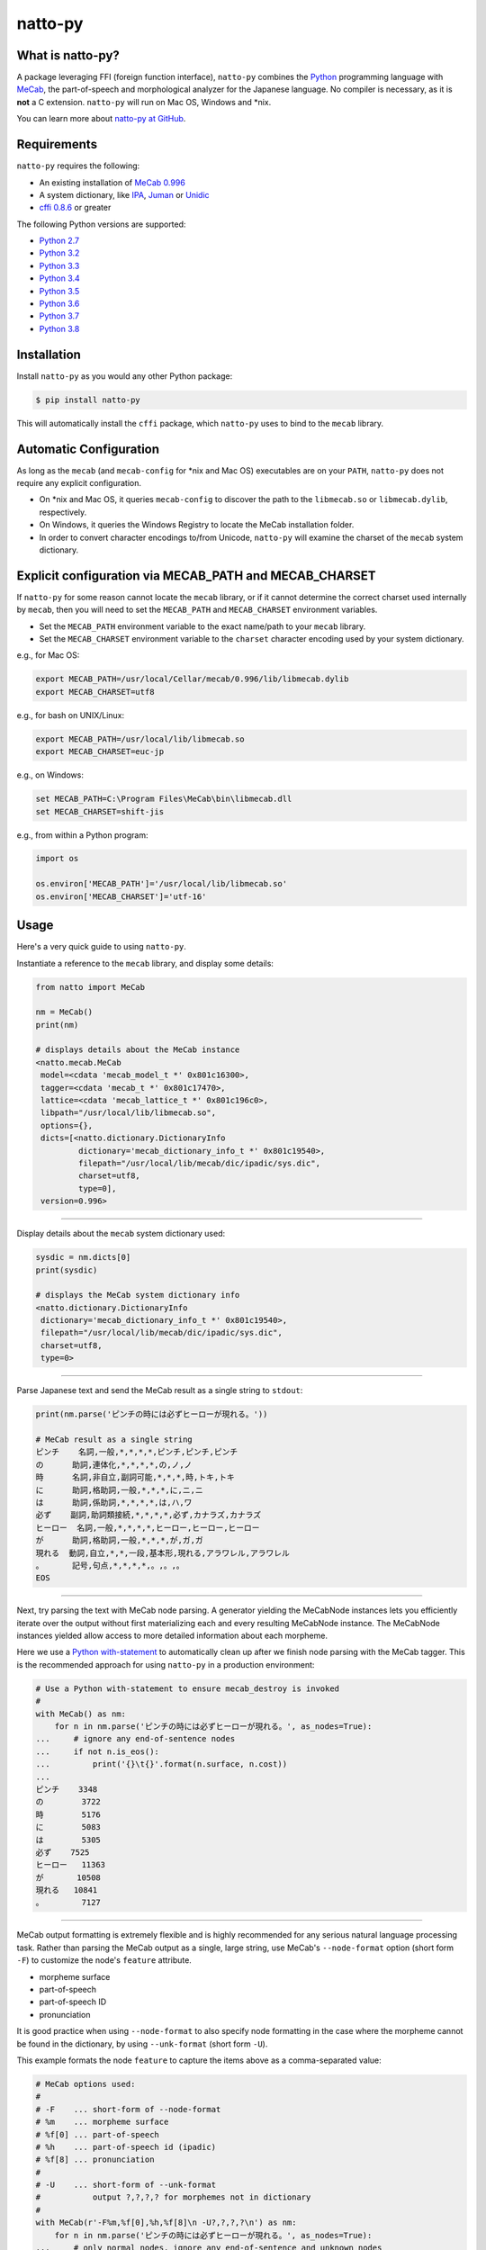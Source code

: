natto-py
========

What is natto-py?
-----------------
A package leveraging FFI (foreign function interface), ``natto-py`` combines
the Python_ programming language with MeCab_, the part-of-speech and
morphological analyzer for the Japanese language. No compiler is necessary, as
it is **not** a C extension. ``natto-py`` will run on Mac OS, Windows and
\*nix.

You can learn more about `natto-py at GitHub`_.

|version| |pyversions| |license| |travis| |readthedocs|

Requirements
------------
``natto-py`` requires the following:

- An existing installation of `MeCab 0.996`_
- A system dictionary, like `IPA`_, `Juman`_ or `Unidic`_
- `cffi 0.8.6`_ or greater

The following Python versions are supported:

- `Python 2.7`_
- `Python 3.2`_
- `Python 3.3`_
- `Python 3.4`_
- `Python 3.5`_
- `Python 3.6`_
- `Python 3.7`_
- `Python 3.8`_

Installation
------------
Install ``natto-py`` as you would any other Python package:

.. code-block:: bash

    $ pip install natto-py

This will automatically install the ``cffi`` package, which ``natto-py`` uses
to bind to the ``mecab`` library.

Automatic Configuration
-----------------------
As long as the ``mecab`` (and ``mecab-config`` for \*nix and Mac OS)
executables are on your ``PATH``, ``natto-py`` does not require any explicit
configuration.

- On \*nix and Mac OS, it queries ``mecab-config`` to discover the path to the ``libmecab.so`` or ``libmecab.dylib``, respectively.
- On Windows, it queries the Windows Registry to locate the MeCab installation folder.
- In order to convert character encodings to/from Unicode, ``natto-py`` will examine the charset of the ``mecab`` system dictionary.

Explicit configuration via MECAB_PATH and MECAB_CHARSET
-------------------------------------------------------
If ``natto-py`` for some reason cannot locate the ``mecab`` library,
or if it cannot determine the correct charset used internally by
``mecab``, then you will need to set the ``MECAB_PATH`` and ``MECAB_CHARSET``
environment variables.

- Set the ``MECAB_PATH`` environment variable to the exact name/path to your ``mecab`` library.
- Set the ``MECAB_CHARSET`` environment variable to the ``charset`` character encoding used by your system dictionary.

e.g., for Mac OS:

.. code-block:: bash

    export MECAB_PATH=/usr/local/Cellar/mecab/0.996/lib/libmecab.dylib
    export MECAB_CHARSET=utf8

e.g., for bash on UNIX/Linux:

.. code-block:: bash

    export MECAB_PATH=/usr/local/lib/libmecab.so
    export MECAB_CHARSET=euc-jp

e.g., on Windows:

.. code-block:: bat

    set MECAB_PATH=C:\Program Files\MeCab\bin\libmecab.dll
    set MECAB_CHARSET=shift-jis

e.g., from within a Python program:

.. code-block:: python

    import os

    os.environ['MECAB_PATH']='/usr/local/lib/libmecab.so'
    os.environ['MECAB_CHARSET']='utf-16'

Usage
-----
Here's a very quick guide to using ``natto-py``.

Instantiate a reference to the ``mecab`` library, and display some details:

.. code-block:: python

    from natto import MeCab

    nm = MeCab()
    print(nm)

    # displays details about the MeCab instance
    <natto.mecab.MeCab
     model=<cdata 'mecab_model_t *' 0x801c16300>,
     tagger=<cdata 'mecab_t *' 0x801c17470>,
     lattice=<cdata 'mecab_lattice_t *' 0x801c196c0>,
     libpath="/usr/local/lib/libmecab.so",
     options={},
     dicts=[<natto.dictionary.DictionaryInfo
             dictionary='mecab_dictionary_info_t *' 0x801c19540>,
             filepath="/usr/local/lib/mecab/dic/ipadic/sys.dic",
             charset=utf8,
             type=0],
     version=0.996>

----

Display details about the ``mecab`` system dictionary used:

.. code-block:: python

    sysdic = nm.dicts[0]
    print(sysdic)

    # displays the MeCab system dictionary info
    <natto.dictionary.DictionaryInfo
     dictionary='mecab_dictionary_info_t *' 0x801c19540>,
     filepath="/usr/local/lib/mecab/dic/ipadic/sys.dic",
     charset=utf8,
     type=0>

----

Parse Japanese text and send the MeCab result as a single string to
``stdout``:

.. code-block:: python

    print(nm.parse('ピンチの時には必ずヒーローが現れる。'))

    # MeCab result as a single string
    ピンチ    名詞,一般,*,*,*,*,ピンチ,ピンチ,ピンチ
    の      助詞,連体化,*,*,*,*,の,ノ,ノ
    時      名詞,非自立,副詞可能,*,*,*,時,トキ,トキ
    に      助詞,格助詞,一般,*,*,*,に,ニ,ニ
    は      助詞,係助詞,*,*,*,*,は,ハ,ワ
    必ず    副詞,助詞類接続,*,*,*,*,必ず,カナラズ,カナラズ
    ヒーロー  名詞,一般,*,*,*,*,ヒーロー,ヒーロー,ヒーロー
    が      助詞,格助詞,一般,*,*,*,が,ガ,ガ
    現れる  動詞,自立,*,*,一段,基本形,現れる,アラワレル,アラワレル
    。      記号,句点,*,*,*,*,。,。,。
    EOS

----

Next, try parsing the text with MeCab node parsing. A generator yielding the
MeCabNode instances lets you efficiently iterate over the output without first
materializing each and every resulting MeCabNode instance. The MeCabNode
instances yielded allow access to more detailed information about each
morpheme.

Here we use a `Python with-statement`_ to automatically clean up after we
finish node parsing with the MeCab tagger. This is the recommended approach
for using ``natto-py`` in a production environment:

.. code-block:: python

    # Use a Python with-statement to ensure mecab_destroy is invoked
    #
    with MeCab() as nm:
        for n in nm.parse('ピンチの時には必ずヒーローが現れる。', as_nodes=True):
    ...     # ignore any end-of-sentence nodes
    ...     if not n.is_eos():
    ...         print('{}\t{}'.format(n.surface, n.cost))
    ...
    ピンチ    3348
    の        3722
    時        5176
    に        5083
    は        5305
    必ず    7525
    ヒーロー   11363
    が       10508
    現れる   10841
    。        7127

----

MeCab output formatting is extremely flexible and is highly recommended for
any serious natural language processing task. Rather than parsing the MeCab
output as a single, large string, use MeCab's ``--node-format`` option
(short form ``-F``) to customize the node's ``feature`` attribute.

- morpheme surface
- part-of-speech
- part-of-speech ID
- pronunciation

It is good practice when using ``--node-format`` to also specify node 
formatting in the case where the morpheme cannot be found in the dictionary,
by using ``--unk-format`` (short form ``-U``).

This example formats the node ``feature`` to capture the items above as a
comma-separated value:

.. code-block:: python

    # MeCab options used:
    #
    # -F    ... short-form of --node-format
    # %m    ... morpheme surface
    # %f[0] ... part-of-speech
    # %h    ... part-of-speech id (ipadic)
    # %f[8] ... pronunciation
    # 
    # -U    ... short-form of --unk-format
    #           output ?,?,?,? for morphemes not in dictionary
    #
    with MeCab(r'-F%m,%f[0],%h,%f[8]\n -U?,?,?,?\n') as nm:
        for n in nm.parse('ピンチの時には必ずヒーローが現れる。', as_nodes=True):
    ...     # only normal nodes, ignore any end-of-sentence and unknown nodes
    ...     if n.is_nor():
    ...         print(n.feature)
    ...
    ピンチ,名詞,38,ピンチ
    の,助詞,24,ノ
    時,名詞,66,トキ
    に,助詞,13,ニ
    は,助詞,16,ワ
    必ず,副詞,35,カナラズ
    ヒーロー,名詞,38,ヒーロー
    が,助詞,13,ガ
    現れる,動詞,31,アラワレル
    。,記号,7,。


----

`Partial parsing`_ (制約付き解析), allows you to pass hints to MeCab on
how to tokenize morphemes when parsing. Most useful are boundary constraint
parsing and feature constraint parsing.

With boundary constraint parsing, you can specify either a compiled ``re``
regular expression object or a string to tell MeCab where the boundaries of
a morpheme should be. Use the ``boundary_constraints`` keyword. For hints on
tokenization, please see `Regular expression operations`_ and `re.finditer`_
in particular.

This example uses the ``-F`` node-format option to customize the resulting
``MeCabNode`` feature attribute to extract:

- ``%m`` - morpheme surface
- ``%f[0]`` - node part-of-speech
- ``%s`` - node ``stat`` status value, 1 is ``unknown``

Note that any such morphemes captured will have node ``stat`` status of 1 (unknown):

.. code-block:: python

    import re

    with MeCab(r'-F%m,\s%f[0],\s%s\n') as nm:

        text = '俺は努力したよっ？ お前の10倍、いや100倍1000倍したよっ！'
        
        # capture 10倍, 100倍 and 1000倍 as single parts-of-speech
        pattern = re.compile('10+倍') 

        for n in nm.parse(text, boundary_constraints=pattern, as_nodes=True):
    ...     print(n.feature)
    ...
    俺, 名詞, 0
    は, 助詞, 0
    努力, 名詞, 0
    し, 動詞, 0
    たよっ, 動詞, 0
    ？, 記号, 0
    お前, 名詞, 0
    の, 助詞, 0
    10倍, 名詞, 1
    、, 記号, 0
    いや, 接続詞, 0
    100倍, 名詞, 1
    1000倍, 名詞, 1
    し, 動詞, 0
    たよっ, 動詞, 0
    ！, 記号, 0
    EOS

With feature constraint parsing, you can provide instructions to MeCab
on what feature to use for a matching morpheme. Use the 
``feature_constraints`` keyword to pass in a ``tuple`` containing elements
that themselves are ``tuple`` instances with a specific morpheme (str) 
and a corresponding feature (str), in order of constraint precedence:

.. code-block:: python

    with MeCab(r'-F%m,\s%f[0],\s%s\n') as nm:

        text = '心の中で3回唱え、 ヒーロー見参！ヒーロー見参！ヒーロー見参！'
        features = (('ヒーロー見参', '感動詞'),)

        for n in nm.parse(text, feature_constraints=features, as_nodes=True):
    ...     print(n.feature)
    ...
    心, 名詞, 0
    の, 助詞, 0
    中, 名詞, 0
    で, 助詞, 0
    3, 名詞, 1
    回, 名詞, 0
    唱え, 動詞, 0
    、, 記号, 0
    ヒーロー見参, 感動詞, 1
    ！, 記号, 0
    ヒーロー見参, 感動詞, 1
    ！, 記号, 0
    ヒーロー見参, 感動詞, 1
    ！, 記号, 0
    EOS


----

Learn More
----------
- Examples and more detailed information about ``natto-py`` can be found on the `project Wiki`_.
- Working code in Jupyter notebook form can be found under this `project's notebooks directory`_.
- `API documentation on Read the Docs`_.

Contributing to natto-py
------------------------
- Use git_ and `check out the latest code at GitHub`_ to make sure the
  feature hasn't been implemented or the bug hasn't been fixed yet.
- `Browse the issue tracker`_ to make sure someone already hasn't requested it
  and/or contributed it.
- Fork the project.
- Start a feature/bugfix branch.
- Commit and push until you are happy with your contribution.
- Make sure to add tests for it. This is important so I don't break it in a
  future version unintentionally.
- Please try not to mess with the ``setup.py``, ``CHANGELOG``, or version
  files. If you must have your own version, that is fine, but please isolate
  to its own commit so I can cherry-pick around it.
- This project uses the following packages for development:

  - Sphinx_ for document generation
  - twine_ for secure uploads during release
  - unittest_ for unit tests, as it is very natural and easy-to-use
  - PyYAML_ for data loading during tests

Changelog
---------
Please see the ``CHANGELOG`` for the release history.

Copyright
---------
Copyright |copy| 2020, Brooke M. Fujita. All rights reserved. Please see
the ``LICENSE`` file for further details.

.. |version| image:: https://badge.fury.io/py/natto-py.svg
    :target: https://pypi.python.org/pypi/natto-py
.. |pyversions| image:: https://img.shields.io/pypi/pyversions/natto-py.svg?style=flat
.. |travis| image:: https://travis-ci.org/buruzaemon/natto-py.svg?branch=master
    :target: https://travis-ci.org/buruzaemon/natto-py
.. |license| image:: https://img.shields.io/badge/license-BSD-blue.svg
    :target: _
.. |readthedocs| image:: https://readthedocs.org/projects/natto-py/badge/?version=master
    :target: http://natto-py.readthedocs.org/en/master/?badge=master
    :alt: Documentation Status
.. _Python: http://www.python.org/
.. _MeCab: http://taku910.github.io/mecab/
.. _IPA: http://taku910.github.io/mecab/#download
.. _Juman: http://taku910.github.io/mecab/#download
.. _Unidic: http://taku910.github.io/mecab/#download
.. _natto-py at GitHub: https://github.com/buruzaemon/natto-py
.. _MeCab 0.996: http://taku910.github.io/mecab/#download
.. _cffi 0.8.6: https://bitbucket.org/cffi/cffi
.. _Python 2.7: https://docs.python.org/2.7/whatsnew/2.7.html 
.. _Python 3.2: https://docs.python.org/3.2/whatsnew/3.2.html
.. _Python 3.3: https://docs.python.org/3.3/whatsnew/3.3.html 
.. _Python 3.4: https://docs.python.org/3.4/whatsnew/3.4.html 
.. _Python 3.5: https://docs.python.org/3.5/whatsnew/3.5.html 
.. _Python 3.6: https://docs.python.org/3.6/whatsnew/3.6.html 
.. _Python 3.7: https://docs.python.org/3.7/whatsnew/3.7.html 
.. _Python 3.8: https://docs.python.org/3.8/whatsnew/3.8.html 
.. _NLTK3's lead: https://github.com/nltk/nltk/wiki/Porting-your-code-to-NLTK-3.0
.. _Python with-statement: https://www.python.org/dev/peps/pep-0343/
.. _Partial parsing: http://taku910.github.io/mecab/partial.html
.. _Regular expression operations: https://docs.python.org/3/library/re.html
.. _re.finditer: https://docs.python.org/3/library/re.html#re.finditer
.. _project Wiki: https://github.com/buruzaemon/natto-py/wiki 
.. _project's notebooks directory: https://github.com/buruzaemon/natto-py/tree/master/notebooks
.. _API documentation on Read the Docs: http://natto-py.readthedocs.org/en/master/
.. _git: http://git-scm.com/downloads
.. _check out the latest code at GitHub: https://github.com/buruzaemon/natto-py
.. _Browse the issue tracker: https://github.com/buruzaemon/natto-py/issues
.. _Sphinx: http://sphinx-doc.org/
.. _twine: https://github.com/pypa/twine
.. _unittest: http://pythontesting.net/framework/unittest/unittest-introduction/
.. _PyYAML: https://github.com/yaml/pyyaml 
.. |copy| unicode:: 0xA9 .. copyright sign
